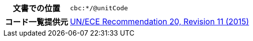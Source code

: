 
[cols="1,4"]
|===
h| 文書での位置
| `cbc:*/@unitCode`
h| コード一覧提供元
| link:http://www.unece.org/fileadmin/DAM/cefact/recommendations/rec20/rec20_Rev11e_2015.xls[UN/ECE Recommendation 20, Revision 11 (2015)]
|===
